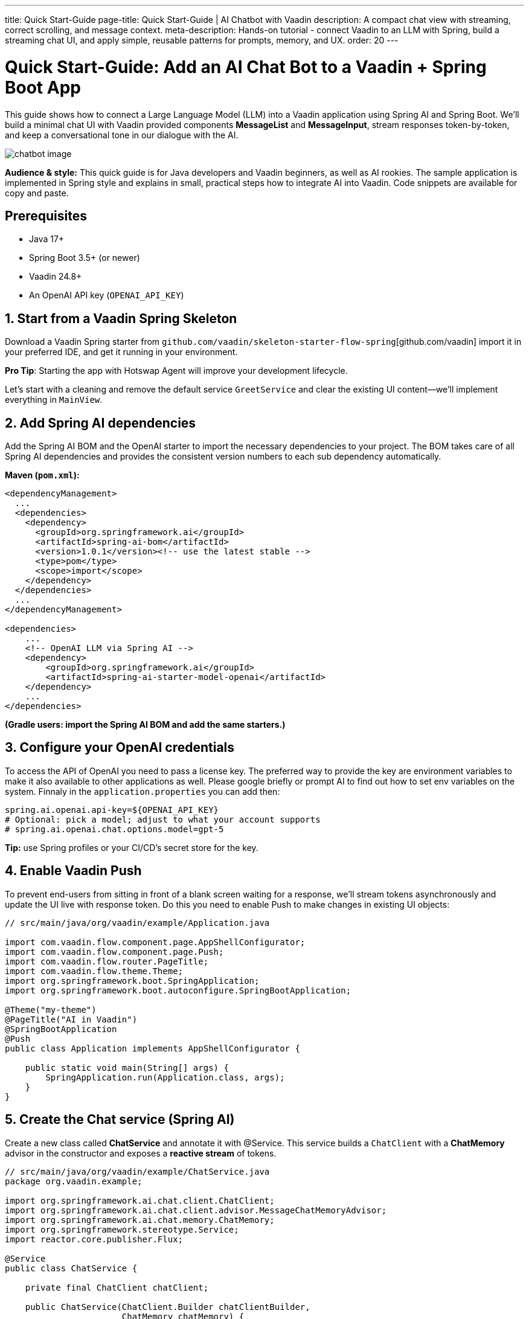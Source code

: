---
title: Quick Start-Guide
page-title: Quick Start-Guide | AI Chatbot with Vaadin
description: A compact chat view with streaming, correct scrolling, and message context.
meta-description: Hands-on tutorial - connect Vaadin to an LLM with Spring, build a streaming chat UI, and apply simple, reusable patterns for prompts, memory, and UX.
order: 20
---

= Quick Start-Guide: Add an AI Chat Bot to a Vaadin + Spring Boot App

This guide shows how to connect a Large Language Model (LLM) into a Vaadin application using Spring AI and Spring Boot. We’ll build a minimal chat UI with Vaadin provided components **MessageList** and **MessageInput**, stream responses token-by-token, and keep a conversational tone in our dialogue with the AI.

image::images/chatbot-image.png[role=text-center]

**Audience & style:** This quick guide is for Java developers and Vaadin beginners, as well as AI rookies. The sample application is implemented in Spring style and explains in small, practical steps how to integrate AI into Vaadin. Code snippets are available for copy and paste.

== Prerequisites
* Java 17+
* Spring Boot 3.5+ (or newer)
* Vaadin 24.8+
* An OpenAI API key (`OPENAI_API_KEY`)

== 1. Start from a Vaadin Spring Skeleton

Download a Vaadin Spring starter from `github.com/vaadin/skeleton-starter-flow-spring`[github.com/vaadin] import it in your preferred IDE, and get it running in your environment.

**Pro Tip**: Starting the app with Hotswap Agent will improve your development lifecycle.

Let's start with a cleaning and remove the default service `GreetService` and clear the existing UI content—we’ll implement everything in `MainView`.

== 2. Add Spring AI dependencies

Add the Spring AI BOM and the OpenAI starter to import the necessary dependencies to your project. The BOM takes care of all Spring AI dependencies and provides the consistent version numbers to each sub dependency automatically.

**Maven (`pom.xml`):**

[source,xml]
----
<dependencyManagement>
  ...
  <dependencies>
    <dependency>
      <groupId>org.springframework.ai</groupId>
      <artifactId>spring-ai-bom</artifactId>
      <version>1.0.1</version><!-- use the latest stable -->
      <type>pom</type>
      <scope>import</scope>
    </dependency>
  </dependencies>
  ...
</dependencyManagement>

<dependencies>
    ...
    <!-- OpenAI LLM via Spring AI -->
    <dependency>
        <groupId>org.springframework.ai</groupId>
        <artifactId>spring-ai-starter-model-openai</artifactId>
    </dependency>
    ...
</dependencies>
----

*(Gradle users: import the Spring AI BOM and add the same starters.)*

== 3. Configure your OpenAI credentials

To access the API of OpenAI you need to pass a license key. The preferred way to provide the key are environment variables to make it also available to other applications as well. Please google briefly or prompt AI to find out how to set env variables on the system. Finnaly in the `application.properties` you can add then:

[source,properties]
----
spring.ai.openai.api-key=${OPENAI_API_KEY}
# Optional: pick a model; adjust to what your account supports
# spring.ai.openai.chat.options.model=gpt-5
----

**Tip:** use Spring profiles or your CI/CD’s secret store for the key.

== 4. Enable Vaadin Push

To prevent end-users from sitting in front of a blank screen waiting for a response, we’ll stream tokens asynchronously and update the UI live with response token. Do this you need to enable Push to make changes in existing UI objects:

[source,java]
----
// src/main/java/org/vaadin/example/Application.java

import com.vaadin.flow.component.page.AppShellConfigurator;
import com.vaadin.flow.component.page.Push;
import com.vaadin.flow.router.PageTitle;
import com.vaadin.flow.theme.Theme;
import org.springframework.boot.SpringApplication;
import org.springframework.boot.autoconfigure.SpringBootApplication;

@Theme("my-theme")
@PageTitle("AI in Vaadin")
@SpringBootApplication
@Push
public class Application implements AppShellConfigurator {

    public static void main(String[] args) {
        SpringApplication.run(Application.class, args);
    }
}
----

== 5. Create the Chat service (Spring AI)

Create a new class called **ChatService** and annotate it with @Service. This service builds a `ChatClient` with a **ChatMemory** advisor in the constructor and exposes a **reactive stream** of tokens.

[source,java]
----
// src/main/java/org/vaadin/example/ChatService.java
package org.vaadin.example;

import org.springframework.ai.chat.client.ChatClient;
import org.springframework.ai.chat.client.advisor.MessageChatMemoryAdvisor;
import org.springframework.ai.chat.memory.ChatMemory;
import org.springframework.stereotype.Service;
import reactor.core.publisher.Flux;

@Service
public class ChatService {

    private final ChatClient chatClient;

    public ChatService(ChatClient.Builder chatClientBuilder,
                       ChatMemory chatMemory) {
        // Add a memory advisor to the chat client
        var chatMemoryAdvisor = MessageChatMemoryAdvisor
                .builder(chatMemory)
                .build();

        // Build the chat client
        chatClient = chatClientBuilder
                .defaultAdvisors(chatMemoryAdvisor)
                .build();
    }

    public Flux<String> chatStream(String userInput, String chatId) {
        return chatClient.prompt()
                .advisors(advisorSpec ->
                    advisorSpec.param(ChatMemory.CONVERSATION_ID, chatId)
                )
                .user(userInput)
                .stream()
                .content();
    }
}

----

Why a chat memory? **ChatMemory** keeps context of the conversations so users don’t have to repeat themselves. The chat-id keeps the context for a specific chat and doesn't share it with other chats and users.

== 6. Build the Chat UI with Vaadin

Use `MessageList` to render the conversation as Markdown and `MessageInput` to handle the user prompts. Wrap the list in a `Scroller` so long chats don’t grow the layout beyond the browser window.

[source,java]
----
// src/main/java/org/vaadin/example/MainView.java
package com.example.application.views.chatbot;

import com.example.application.services.ChatService;
import com.vaadin.flow.component.Composite;
import com.vaadin.flow.component.messages.MessageInput;
import com.vaadin.flow.component.messages.MessageList;
import com.vaadin.flow.component.messages.MessageListItem;
import com.vaadin.flow.component.orderedlayout.Scroller;
import com.vaadin.flow.component.orderedlayout.VerticalLayout;
import com.vaadin.flow.router.Menu;
import com.vaadin.flow.router.PageTitle;
import com.vaadin.flow.router.Route;
import com.vaadin.flow.router.RouteAlias;
import org.vaadin.lineawesome.LineAwesomeIconUrl;

import java.time.Instant;
import java.util.UUID;

@PageTitle("Chat Bot")
@Route("")
@RouteAlias("chat-bot")
@Menu(order = 0, icon = LineAwesomeIconUrl.ROBOT_SOLID)
public class ChatBotView extends Composite<VerticalLayout> {

    private final ChatService chatService;
    private final MessageList messageList;
    private final String chatId = UUID.randomUUID().toString();

    public ChatBotView(ChatService chatService) {
        this.chatService = chatService;

        //Create a scrolling MessageList
        messageList = new MessageList();
        var scroller = new Scroller(messageList);
        scroller.setHeightFull();
        getContent().addAndExpand(scroller);

        //create a MessageInput and set a submit-listener
        var messageInput = new MessageInput();
        messageInput.addSubmitListener(this::onSubmit);
        messageInput.setWidthFull();

        getContent().add(messageInput);
    }

    private void onSubmit(MessageInput.SubmitEvent submitEvent) {
        //create and handle a prompt message
        var promptMessage = new MessageListItem(submitEvent.getValue(), Instant.now(), "User");
        promptMessage.setUserColorIndex(0);
        messageList.addItem(promptMessage);

        //create and handle the response message
        var responseMessage = new MessageListItem("", Instant.now(), "Bot");
        responseMessage.setUserColorIndex(1);
        messageList.addItem(responseMessage);

        //append a response message to the existing UI
        var userPrompt = submitEvent.getValue();
        var uiOptional = submitEvent.getSource().getUI();
        var ui = uiOptional.orElse(null); //implementation via ifPresent also possible

        if (ui != null) {
            chatService.chatStream(userPrompt, chatId)
                    .subscribe(token ->
                            ui.access(() ->
                                    responseMessage.appendText(token)));
        }
    }
}

----

**Key UI patterns used here:**

* **Dialog character:** display prompts and responses separately so the difference remains visible.
* **Streaming output:** show tokens as they arrive for perceived performance.
* **Markdown rendering:** richer answers (lists, code blocks, emojis).
* **Sticky scroll:** keep the latest answer in view.

== 7. Run & iterate

Start the app (DevTools / HotswapAgent recommended for hot reload), open the browser, and try your first prompts.

== What you built

* A production-ready **chat bot** using Vaadin components
* **Token-by-token streaming** with Vaadin Push
* **Conversation memory** via Spring AI advisors

== Next possible steps

* Add a **system prompt** field to steer the assistant (e.g., tone, persona).
* Add **clear chat** and **export** actions.
* Add **feedback** to evaluate responses
* Support **attachments** and **tool calls** (retrieval, functions).
* Log prompts/responses for observability.

== Troubleshooting

* **No streaming updates?** Ensure `@Push` is present and check reverse proxy/WebSocket settings.
* **401 Exception from OpenAI?** Verify `OPENAI_API_KEY` and environment injection in your run configuration.

== Complete file list (recap)

* `src/main/java/org/vaadin/example/Application.java` — Spring Boot + `@Push`
* `src/main/java/org/vaadin/example/ChatService.java` — Spring AI client + memory
* `src/main/java/org/vaadin/example/MainView.java` — Vaadin chat UI
* `src/main/resources/application.properties` — OpenAI config
* `pom.xml` — Vaadin + Spring AI deps

That’s it—your Vaadin app now speaks AI. 🚀
